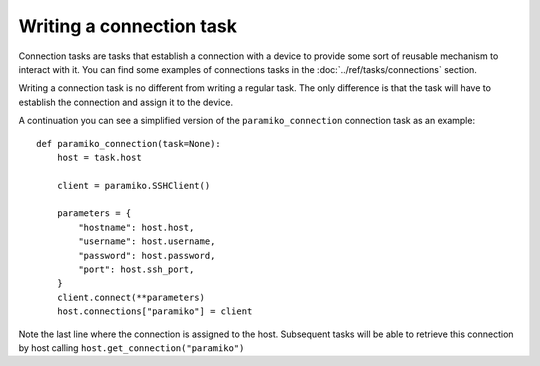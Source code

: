 Writing a connection task
#########################

Connection tasks are tasks that establish a connection with a device to provide some sort of reusable mechanism to interact with it. You can find some examples of connections tasks in the :doc:`../ref/tasks/connections` section.

Writing a connection task is no different from writing a regular task. The only difference is that the task will have to establish the connection and assign it to the device.

A continuation you can see a simplified version of the ``paramiko_connection`` connection task as an example::

    def paramiko_connection(task=None):
        host = task.host

        client = paramiko.SSHClient()

        parameters = {
            "hostname": host.host,
            "username": host.username,
            "password": host.password,
            "port": host.ssh_port,
        }
        client.connect(**parameters)
        host.connections["paramiko"] = client

Note the last line where the connection is assigned to the host. Subsequent tasks will be able to retrieve this connection by host calling ``host.get_connection("paramiko")``
